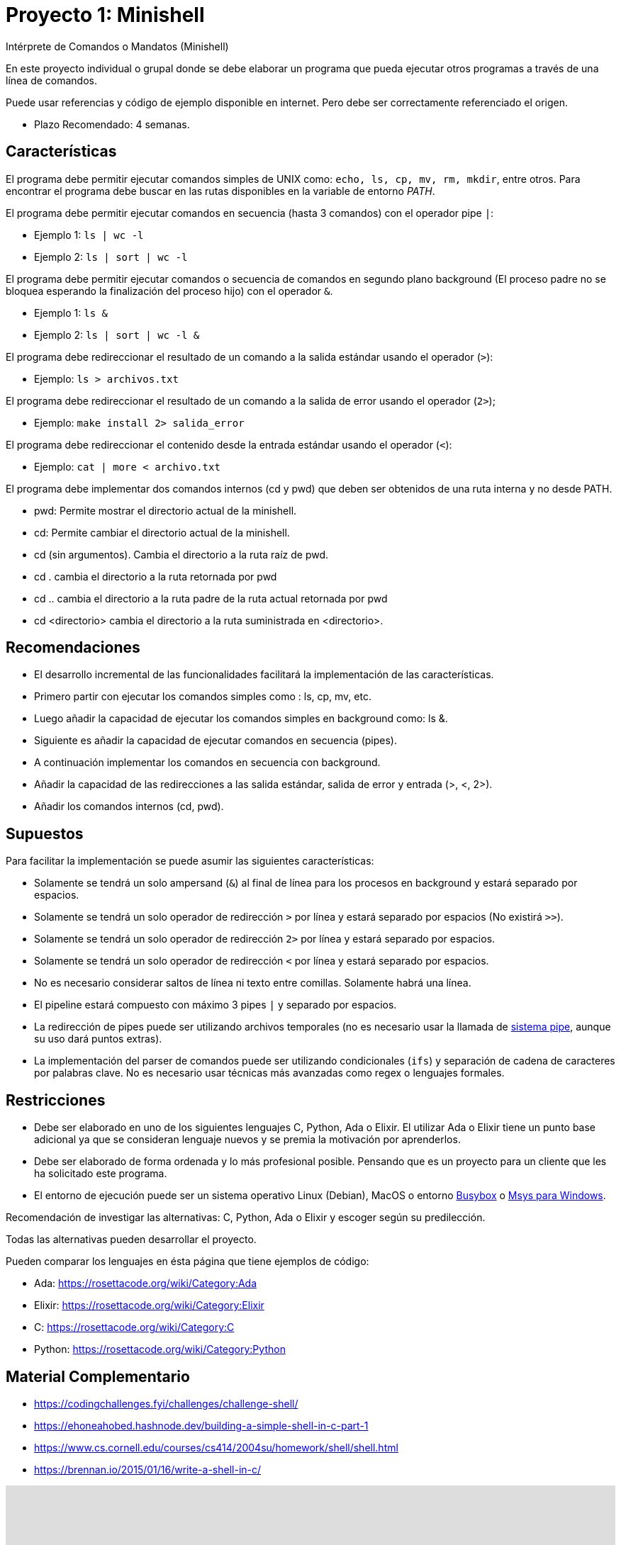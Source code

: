 = Proyecto 1: Minishell

Intérprete de Comandos o Mandatos (Minishell)

En este proyecto individual o grupal donde se debe elaborar un programa que pueda ejecutar otros programas a través de una línea de comandos.

Puede usar referencias y código de ejemplo disponible en internet. Pero debe ser correctamente referenciado el origen. 

- Plazo Recomendado: 4 semanas.

== Características

El programa debe permitir ejecutar comandos simples de UNIX como: `echo, ls, cp, mv, rm, mkdir`, entre otros. Para encontrar el programa debe buscar en las rutas disponibles en la variable de entorno _PATH_.

El programa debe permitir ejecutar comandos en secuencia (hasta 3 comandos) con el operador pipe `|`:

- Ejemplo 1: `ls | wc -l`
- Ejemplo 2: `ls | sort | wc -l`

El programa debe permitir ejecutar comandos o secuencia de comandos en segundo plano background (El proceso padre no se bloquea esperando la finalización del proceso hijo) con el operador `&`.

- Ejemplo 1: `ls &`
- Ejemplo 2: `ls | sort | wc -l &`

El programa debe redireccionar el resultado de un comando a la salida estándar usando el operador (`>`):

- Ejemplo: `ls > archivos.txt`

El programa debe redireccionar el resultado de un comando a la salida de error usando el operador (`2>`);

- Ejemplo: `make install 2> salida_error`

El programa debe redireccionar el contenido desde la entrada estándar usando el operador (`<`):

- Ejemplo: `cat | more < archivo.txt`
    
El programa debe implementar dos comandos internos (cd y pwd) que deben ser obtenidos de una ruta interna y no desde PATH.

- pwd: Permite mostrar el directorio actual de la minishell.
- cd: Permite cambiar el directorio actual de la minishell.
- cd (sin argumentos). Cambia el directorio a la ruta raíz de pwd.
- cd . cambia el directorio a la ruta retornada por pwd
- cd .. cambia el directorio a la ruta padre de la ruta actual retornada por pwd
- cd <directorio> cambia el directorio a la ruta suministrada en <directorio>.

== Recomendaciones

- El desarrollo incremental de las funcionalidades facilitará la implementación de las características.
- Primero partir con ejecutar los comandos simples como : ls, cp, mv, etc.
- Luego añadir la capacidad de ejecutar los comandos simples en background como: ls &.
- Siguiente es añadir la capacidad de ejecutar comandos en secuencia (pipes).
- A continuación implementar los comandos en secuencia con background.
- Añadir la capacidad de las redirecciones a las salida estándar, salida de error y entrada (>, <, 2>).
- Añadir los comandos internos (cd, pwd).

== Supuestos

Para facilitar la implementación se puede asumir las siguientes características:

- Solamente se tendrá un solo ampersand (`&`) al final de línea para los procesos en background y estará separado por espacios.
- Solamente se tendrá un solo operador de redirección `>` por línea y estará separado por espacios (No existirá `>>`).
- Solamente se tendrá un solo operador de redirección `2>` por línea y estará separado por espacios.
- Solamente se tendrá un solo operador de redirección `<` por línea y estará separado por espacios.
- No es necesario considerar saltos de línea ni texto entre comillas. Solamente habrá una línea.
- El pipeline estará compuesto con máximo 3 pipes `|` y separado por espacios.
- La redirección de pipes puede ser utilizando archivos temporales (no es necesario usar la llamada de https://man7.org/linux/man-pages/man2/pipe.2.html[sistema pipe], aunque su uso dará puntos extras).
- La implementación del parser de comandos puede ser utilizando condicionales (`ifs`) y separación de cadena de caracteres por palabras clave. No es necesario usar técnicas más avanzadas como regex o lenguajes formales.

== Restricciones

- Debe ser elaborado en uno de los siguientes lenguajes C, Python, Ada o Elixir. El utilizar Ada o Elixir tiene un punto base adicional ya que se consideran lenguaje nuevos y se premia la motivación por aprenderlos.

- Debe ser elaborado de forma ordenada y lo más profesional posible. Pensando que es un proyecto para un cliente que les ha solicitado este programa.

- El entorno de ejecución puede ser un sistema operativo Linux (Debian), MacOS o entorno https://frippery.org/busybox/[Busybox] o https://www.msys2.org/[Msys para Windows].

Recomendación de investigar las alternativas: C, Python, Ada o Elixir y escoger según su predilección.

Todas las alternativas pueden desarrollar el proyecto.

Pueden comparar los lenguajes en ésta página que tiene ejemplos de código:

- Ada: https://rosettacode.org/wiki/Category:Ada
- Elixir: https://rosettacode.org/wiki/Category:Elixir
- C: https://rosettacode.org/wiki/Category:C
- Python: https://rosettacode.org/wiki/Category:Python

== Material Complementario

- https://codingchallenges.fyi/challenges/challenge-shell/

- https://ehoneahobed.hashnode.dev/building-a-simple-shell-in-c-part-1

- https://www.cs.cornell.edu/courses/cs414/2004su/homework/shell/shell.html

- https://brennan.io/2015/01/16/write-a-shell-in-c/

++++
<iframe width="100%" height="415" src="https://www.youtube.com/embed/55cohFUPZGY?si=vr5c-EzxIiUMtdn5" title="YouTube video player" frameborder="0" allow="accelerometer; autoplay; clipboard-write; encrypted-media; gyroscope; picture-in-picture; web-share" referrerpolicy="strict-origin-when-cross-origin" allowfullscreen></iframe>
++++

== Referencias

- Universidad Carlos III de Madrid. (s.f.). Sistemas Operativos: Prácticas. https://ocw.uc3m.es/mod/page/view.php?id=2795